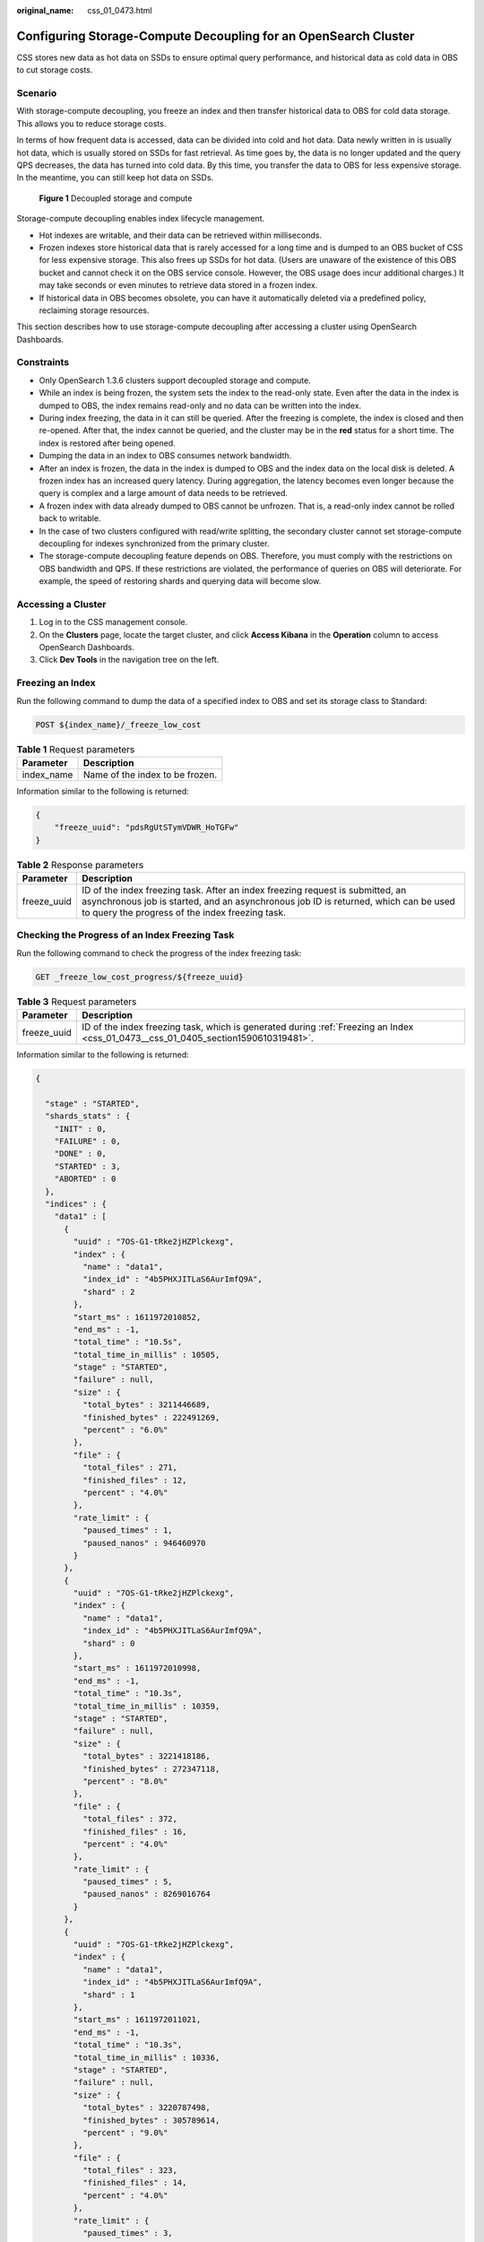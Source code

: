 :original_name: css_01_0473.html

.. _css_01_0473:

Configuring Storage-Compute Decoupling for an OpenSearch Cluster
================================================================

CSS stores new data as hot data on SSDs to ensure optimal query performance, and historical data as cold data in OBS to cut storage costs.

Scenario
--------

With storage-compute decoupling, you freeze an index and then transfer historical data to OBS for cold data storage. This allows you to reduce storage costs.

In terms of how frequent data is accessed, data can be divided into cold and hot data. Data newly written in is usually hot data, which is usually stored on SSDs for fast retrieval. As time goes by, the data is no longer updated and the query QPS decreases, the data has turned into cold data. By this time, you transfer the data to OBS for less expensive storage. In the meantime, you can still keep hot data on SSDs.


.. figure:: /_static/images/en-us_image_0000002060244820.png
   :alt: **Figure 1** Decoupled storage and compute

   **Figure 1** Decoupled storage and compute

Storage-compute decoupling enables index lifecycle management.

-  Hot indexes are writable, and their data can be retrieved within milliseconds.
-  Frozen indexes store historical data that is rarely accessed for a long time and is dumped to an OBS bucket of CSS for less expensive storage. This also frees up SSDs for hot data. (Users are unaware of the existence of this OBS bucket and cannot check it on the OBS service console. However, the OBS usage does incur additional charges.) It may take seconds or even minutes to retrieve data stored in a frozen index.
-  If historical data in OBS becomes obsolete, you can have it automatically deleted via a predefined policy, reclaiming storage resources.

This section describes how to use storage-compute decoupling after accessing a cluster using OpenSearch Dashboards.

Constraints
-----------

-  Only OpenSearch 1.3.6 clusters support decoupled storage and compute.

-  While an index is being frozen, the system sets the index to the read-only state. Even after the data in the index is dumped to OBS, the index remains read-only and no data can be written into the index.
-  During index freezing, the data in it can still be queried. After the freezing is complete, the index is closed and then re-opened. After that, the index cannot be queried, and the cluster may be in the **red** status for a short time. The index is restored after being opened.
-  Dumping the data in an index to OBS consumes network bandwidth.
-  After an index is frozen, the data in the index is dumped to OBS and the index data on the local disk is deleted. A frozen index has an increased query latency. During aggregation, the latency becomes even longer because the query is complex and a large amount of data needs to be retrieved.
-  A frozen index with data already dumped to OBS cannot be unfrozen. That is, a read-only index cannot be rolled back to writable.
-  In the case of two clusters configured with read/write splitting, the secondary cluster cannot set storage-compute decoupling for indexes synchronized from the primary cluster.
-  The storage-compute decoupling feature depends on OBS. Therefore, you must comply with the restrictions on OBS bandwidth and QPS. If these restrictions are violated, the performance of queries on OBS will deteriorate. For example, the speed of restoring shards and querying data will become slow.

Accessing a Cluster
-------------------

#. Log in to the CSS management console.
#. On the **Clusters** page, locate the target cluster, and click **Access Kibana** in the **Operation** column to access OpenSearch Dashboards.
#. Click **Dev Tools** in the navigation tree on the left.

.. _css_01_0473__css_01_0405_section1590610319481:

Freezing an Index
-----------------

Run the following command to dump the data of a specified index to OBS and set its storage class to Standard:

.. code-block:: text

   POST ${index_name}/_freeze_low_cost

.. table:: **Table 1** Request parameters

   ========== ===============================
   Parameter  Description
   ========== ===============================
   index_name Name of the index to be frozen.
   ========== ===============================

Information similar to the following is returned:

.. code-block::

   {
       "freeze_uuid": "pdsRgUtSTymVDWR_HoTGFw"
   }

.. table:: **Table 2** Response parameters

   +-------------+--------------------------------------------------------------------------------------------------------------------------------------------------------------------------------------------------------------------------+
   | Parameter   | Description                                                                                                                                                                                                              |
   +=============+==========================================================================================================================================================================================================================+
   | freeze_uuid | ID of the index freezing task. After an index freezing request is submitted, an asynchronous job is started, and an asynchronous job ID is returned, which can be used to query the progress of the index freezing task. |
   +-------------+--------------------------------------------------------------------------------------------------------------------------------------------------------------------------------------------------------------------------+

Checking the Progress of an Index Freezing Task
-----------------------------------------------

Run the following command to check the progress of the index freezing task:

.. code-block:: text

   GET _freeze_low_cost_progress/${freeze_uuid}

.. table:: **Table 3** Request parameters

   +-------------+------------------------------------------------------------------------------------------------------------------------------------+
   | Parameter   | Description                                                                                                                        |
   +=============+====================================================================================================================================+
   | freeze_uuid | ID of the index freezing task, which is generated during :ref:`Freezing an Index <css_01_0473__css_01_0405_section1590610319481>`. |
   +-------------+------------------------------------------------------------------------------------------------------------------------------------+

Information similar to the following is returned:

.. code-block::

   {

     "stage" : "STARTED",
     "shards_stats" : {
       "INIT" : 0,
       "FAILURE" : 0,
       "DONE" : 0,
       "STARTED" : 3,
       "ABORTED" : 0
     },
     "indices" : {
       "data1" : [
         {
           "uuid" : "7OS-G1-tRke2jHZPlckexg",
           "index" : {
             "name" : "data1",
             "index_id" : "4b5PHXJITLaS6AurImfQ9A",
             "shard" : 2
           },
           "start_ms" : 1611972010852,
           "end_ms" : -1,
           "total_time" : "10.5s",
           "total_time_in_millis" : 10505,
           "stage" : "STARTED",
           "failure" : null,
           "size" : {
             "total_bytes" : 3211446689,
             "finished_bytes" : 222491269,
             "percent" : "6.0%"
           },
           "file" : {
             "total_files" : 271,
             "finished_files" : 12,
             "percent" : "4.0%"
           },
           "rate_limit" : {
             "paused_times" : 1,
             "paused_nanos" : 946460970
           }
         },
         {
           "uuid" : "7OS-G1-tRke2jHZPlckexg",
           "index" : {
             "name" : "data1",
             "index_id" : "4b5PHXJITLaS6AurImfQ9A",
             "shard" : 0
           },
           "start_ms" : 1611972010998,
           "end_ms" : -1,
           "total_time" : "10.3s",
           "total_time_in_millis" : 10359,
           "stage" : "STARTED",
           "failure" : null,
           "size" : {
             "total_bytes" : 3221418186,
             "finished_bytes" : 272347118,
             "percent" : "8.0%"
           },
           "file" : {
             "total_files" : 372,
             "finished_files" : 16,
             "percent" : "4.0%"
           },
           "rate_limit" : {
             "paused_times" : 5,
             "paused_nanos" : 8269016764
           }
         },
         {
           "uuid" : "7OS-G1-tRke2jHZPlckexg",
           "index" : {
             "name" : "data1",
             "index_id" : "4b5PHXJITLaS6AurImfQ9A",
             "shard" : 1
           },
           "start_ms" : 1611972011021,
           "end_ms" : -1,
           "total_time" : "10.3s",
           "total_time_in_millis" : 10336,
           "stage" : "STARTED",
           "failure" : null,
           "size" : {
             "total_bytes" : 3220787498,
             "finished_bytes" : 305789614,
             "percent" : "9.0%"
           },
           "file" : {
             "total_files" : 323,
             "finished_files" : 14,
             "percent" : "4.0%"
           },
           "rate_limit" : {
             "paused_times" : 3,
             "paused_nanos" : 6057933087
           }
         }
       ]
     }
   }

.. table:: **Table 4** Response parameters

   +-----------------------------------+---------------------------------------------------------------------+
   | Parameter                         | Description                                                         |
   +===================================+=====================================================================+
   | stage                             | Task status. Its value can be:                                      |
   |                                   |                                                                     |
   |                                   | -  **INIT**: The instance has just started or is being initialized. |
   |                                   | -  **FAILURE**: failed                                              |
   |                                   | -  **DONE**: complete                                               |
   |                                   | -  **STARTED**: started                                             |
   |                                   | -  **ABORTED**: canceled. This field is reserved.                   |
   +-----------------------------------+---------------------------------------------------------------------+
   | shards_stats                      | Numbers of shards in each state.                                    |
   +-----------------------------------+---------------------------------------------------------------------+
   | indices                           | Index status details.                                               |
   +-----------------------------------+---------------------------------------------------------------------+

.. table:: **Table 5** Return values of **indices**

   +-------------------------+---------------------------------------------------------------------------+
   | Parameter               | Description                                                               |
   +=========================+===========================================================================+
   | uuid                    | UUID of the freezing operation                                            |
   +-------------------------+---------------------------------------------------------------------------+
   | index                   | Index and shard information                                               |
   +-------------------------+---------------------------------------------------------------------------+
   | start_ms                | Start time                                                                |
   +-------------------------+---------------------------------------------------------------------------+
   | end_ms                  | End time. If no end time is specified, the value **-1** is displayed.     |
   +-------------------------+---------------------------------------------------------------------------+
   | total_time              | Time spent                                                                |
   +-------------------------+---------------------------------------------------------------------------+
   | total_time_in_millis    | Time spent, in milliseconds                                               |
   +-------------------------+---------------------------------------------------------------------------+
   | stage                   | Status of the current shard.                                              |
   +-------------------------+---------------------------------------------------------------------------+
   | failure                 | Failure cause. If no failure occurs, **null** is returned.                |
   +-------------------------+---------------------------------------------------------------------------+
   | size.total_bytes        | Size of files to be frozen, in bytes                                      |
   +-------------------------+---------------------------------------------------------------------------+
   | size.finished_bytes     | Frozen bytes                                                              |
   +-------------------------+---------------------------------------------------------------------------+
   | size.percent            | Percentage of frozen bytes                                                |
   +-------------------------+---------------------------------------------------------------------------+
   | file.total_bytes        | Number of files to be frozen                                              |
   +-------------------------+---------------------------------------------------------------------------+
   | file.finished_bytes     | Number of frozen files                                                    |
   +-------------------------+---------------------------------------------------------------------------+
   | file.percent            | Percentage of frozen files                                                |
   +-------------------------+---------------------------------------------------------------------------+
   | rate_limit.paused_times | Number of times that freezing is suspended due to rate limiting           |
   +-------------------------+---------------------------------------------------------------------------+
   | rate_limit.paused_nanos | Duration of freezing task suspension due to rate limiting, in nanoseconds |
   +-------------------------+---------------------------------------------------------------------------+

The following parameters are added to a frozen index. For details, see :ref:`Table 6 <css_01_0473__css_01_0405_en-us_topic_0000001223594408_table1196310214353>`.

.. _css_01_0473__css_01_0405_en-us_topic_0000001223594408_table1196310214353:

.. table:: **Table 6** Frozen index parameters

   +-----------------------+------------------------------------------------------------------------------+
   | Parameter             | Description                                                                  |
   +=======================+==============================================================================+
   | index.frozen_low_cost | Whether an index is frozen. The value is **true**.                           |
   +-----------------------+------------------------------------------------------------------------------+
   | index.blocks.write    | Whether data writing to a frozen index is disallowed. The value is **true**. |
   +-----------------------+------------------------------------------------------------------------------+
   | index.store.type      | Storage type of an index. The value is **obs**.                              |
   +-----------------------+------------------------------------------------------------------------------+

Querying the Index List Based on Freezing Status
------------------------------------------------

Run the following command to query the index list based on freezing status:

.. code-block:: text

   GET _cat/freeze_indices?stage=${STAGE}

.. table:: **Table 7** Request parameters

   +-----------------------------------+------------------------------------------------------------------------------------------+
   | Parameter                         | Description                                                                              |
   +===================================+==========================================================================================+
   | STAGE                             | Index freezing status. The values are as follows:                                        |
   |                                   |                                                                                          |
   |                                   | -  **start**: List of indexes that are being frozen.                                     |
   |                                   | -  **done**: List of indexes that have been frozen.                                      |
   |                                   | -  **unfreeze**: List of indexes that are not frozen.                                    |
   |                                   | -  Empty or other values: List of all indexes that are being frozen or have been frozen. |
   +-----------------------------------+------------------------------------------------------------------------------------------+

Information similar to the following is returned:

.. code-block::

   green open data2 0bNtxWDtRbOSkS4JYaUgMQ 3 0  5 0  7.9kb  7.9kb
   green open data3 oYMLvw31QnyasqUNuyP6RA 3 0 51 0 23.5kb 23.5kb

.. note::

   The parameters and return values of this command are the same as those of open-source OpenSearch's **\_cat/indices**.

Modifying Cache Settings for Cold Data Stored in OBS
----------------------------------------------------

After data is dumped to OBS, some data is cached to reduce access to OBS and improve cluster query performance. Data that is requested for the first time is retrieved from OBS. The retrieved data is then cached in the cluster memory. In response to subsequent queries, the system searches for data in the cache first.

Elasticsearch accesses different files using different methods. The cache system supports multi-level cache and uses blocks of different sizes to cache different files. For example, a large number of small blocks are used to cache .fdx and .tip files, while a small number of large blocks are used to cache .fdt files. The cache configuration can be modified based on service requirements. For details about the configuration items, see :ref:`Table 8 <css_01_0473__css_01_0405_en-us_topic_0000001223594444_table1151755661711>`.

.. _css_01_0473__css_01_0405_en-us_topic_0000001223594444_table1151755661711:

.. table:: **Table 8** Cache configuration items

   +------------------------------------------------------+-----------------------+----------------------------------------------------------------------------------------------------------------------------------------------------------------------------------------------------------------------------------------------------------------------------------------------+
   | Configuration Item                                   | Type                  | Description                                                                                                                                                                                                                                                                                  |
   +======================================================+=======================+==============================================================================================================================================================================================================================================================================================+
   | low_cost.obs.blockcache.names                        | Array                 | The cache system supports multi-level cache for data of different access granularities. This configuration lists the names of all caches. If this parameter is not set, the system has a cache named **default**. To customize the configuration, ensure there is a cache named **default**. |
   |                                                      |                       |                                                                                                                                                                                                                                                                                              |
   |                                                      |                       | Default value: **default**                                                                                                                                                                                                                                                                   |
   +------------------------------------------------------+-----------------------+----------------------------------------------------------------------------------------------------------------------------------------------------------------------------------------------------------------------------------------------------------------------------------------------+
   | low_cost.obs.blockcache.<NAME>.type                  | ENUM                  | Cache type, which can be **memory** or **file**.                                                                                                                                                                                                                                             |
   |                                                      |                       |                                                                                                                                                                                                                                                                                              |
   |                                                      |                       | If it is set to **memory**, certain memory capacity will be occupied. If it is set to **file**, cache will be stored on disks. You are advised to use ultra-high I/O disks to improve cache performance.                                                                                     |
   |                                                      |                       |                                                                                                                                                                                                                                                                                              |
   |                                                      |                       | Default value: **memory**                                                                                                                                                                                                                                                                    |
   +------------------------------------------------------+-----------------------+----------------------------------------------------------------------------------------------------------------------------------------------------------------------------------------------------------------------------------------------------------------------------------------------+
   | low_cost.obs.blockcache.<NAME>.blockshift            | Integer               | Size of each block in the cache. Its value is the number of bytes shifted left. For example, if this parameter is set to **16**, the block size is **2\ 16** bytes, that is, 65536 bytes (64 KB).                                                                                            |
   |                                                      |                       |                                                                                                                                                                                                                                                                                              |
   |                                                      |                       | Default value: **13** (8 KB)                                                                                                                                                                                                                                                                 |
   +------------------------------------------------------+-----------------------+----------------------------------------------------------------------------------------------------------------------------------------------------------------------------------------------------------------------------------------------------------------------------------------------+
   | low_cost.obs.blockcache.<NAME>.bank.count            | Integer               | Number of cache partitions.                                                                                                                                                                                                                                                                  |
   |                                                      |                       |                                                                                                                                                                                                                                                                                              |
   |                                                      |                       | Default value: **1**                                                                                                                                                                                                                                                                         |
   +------------------------------------------------------+-----------------------+----------------------------------------------------------------------------------------------------------------------------------------------------------------------------------------------------------------------------------------------------------------------------------------------+
   | low_cost.obs.blockcache.<NAME>.number.blocks.perbank | Integer               | Number of blocks inside each cache partition.                                                                                                                                                                                                                                                |
   |                                                      |                       |                                                                                                                                                                                                                                                                                              |
   |                                                      |                       | Default value: **8192**                                                                                                                                                                                                                                                                      |
   +------------------------------------------------------+-----------------------+----------------------------------------------------------------------------------------------------------------------------------------------------------------------------------------------------------------------------------------------------------------------------------------------+
   | low_cost.obs.blockcache. <NAME>.exclude.file.types   | Array                 | Extensions of files that are not cached. If the extensions of certain files are neither in the **exclude** list nor in the **include** list, they are stored in the default cache.                                                                                                           |
   +------------------------------------------------------+-----------------------+----------------------------------------------------------------------------------------------------------------------------------------------------------------------------------------------------------------------------------------------------------------------------------------------+
   | low_cost.obs.blockcache. <NAME>.file.types           | Array                 | Extensions of cached files. If the extensions of certain files are neither in the **exclude** list nor in the **include** list, they are stored in the default cache.                                                                                                                        |
   +------------------------------------------------------+-----------------------+----------------------------------------------------------------------------------------------------------------------------------------------------------------------------------------------------------------------------------------------------------------------------------------------+
   | index.frozen.obs.max_bytes_per_sec                   | String                | Maximum rate of uploading files to OBS during freezing. It takes effect immediately after you submit configuration.                                                                                                                                                                          |
   |                                                      |                       |                                                                                                                                                                                                                                                                                              |
   |                                                      |                       | Default value: **150 MB**                                                                                                                                                                                                                                                                    |
   +------------------------------------------------------+-----------------------+----------------------------------------------------------------------------------------------------------------------------------------------------------------------------------------------------------------------------------------------------------------------------------------------+
   | low_cost.obs.index.upload.threshold.use.multipart    | String                | If the file size exceeds the value of this parameter during freezing, the multipart upload function of OBS is used.                                                                                                                                                                          |
   |                                                      |                       |                                                                                                                                                                                                                                                                                              |
   |                                                      |                       | Default value: **1 GB**                                                                                                                                                                                                                                                                      |
   +------------------------------------------------------+-----------------------+----------------------------------------------------------------------------------------------------------------------------------------------------------------------------------------------------------------------------------------------------------------------------------------------+
   | index.frozen.reader.cache.expire.duration.seconds    | Integer               | Timeout duration.                                                                                                                                                                                                                                                                            |
   |                                                      |                       |                                                                                                                                                                                                                                                                                              |
   |                                                      |                       | To reduce the heap memory occupied by frozen indexes, the reader caches data for a period of time after the index shard is started, and stops caching after it times out.                                                                                                                    |
   |                                                      |                       |                                                                                                                                                                                                                                                                                              |
   |                                                      |                       | Default value: **300s**                                                                                                                                                                                                                                                                      |
   +------------------------------------------------------+-----------------------+----------------------------------------------------------------------------------------------------------------------------------------------------------------------------------------------------------------------------------------------------------------------------------------------+
   | index.frozen.reader.cache.max.size                   | Integer               | Maximum cache size.                                                                                                                                                                                                                                                                          |
   |                                                      |                       |                                                                                                                                                                                                                                                                                              |
   |                                                      |                       | Default value: **100**                                                                                                                                                                                                                                                                       |
   +------------------------------------------------------+-----------------------+----------------------------------------------------------------------------------------------------------------------------------------------------------------------------------------------------------------------------------------------------------------------------------------------+

The following is a common cache configuration. It uses two levels of caches: **default** and **large**. The **default** cache uses 64-KB blocks and has a total of 30 x 4096 blocks. It is used to cache non-.fdt files. The **large** cache uses 2-MB blocks and contains 5 x 1000 blocks. It is used to cache .fdx, .dvd, and .tip files.

.. code-block::

   low_cost.obs.blockcache.names: ["default", "large"]
   low_cost.obs.blockcache.default.type: file
   low_cost.obs.blockcache.default.blockshift: 16
   low_cost.obs.blockcache.default.number.blocks.perbank: 4096
   low_cost.obs.blockcache.default.bank.count: 30
   low_cost.obs.blockcache.default.exclude.file.types: ["fdt"]

   low_cost.obs.blockcache.large.type: file
   low_cost.obs.blockcache.large.blockshift: 21
   low_cost.obs.blockcache.large.number.blocks.perbank: 1000
   low_cost.obs.blockcache.large.bank.count: 5
   low_cost.obs.blockcache.large.file.types: ["fdx", "dvd", "tip"]

Querying the Cache Status of Cold Data Stored in OBS
----------------------------------------------------

When the data of a frozen index is queried for the first time, the data retrieved from OBS is automatically cached by the cluster. You can query the cache status of cold data stored in OBS. You can also reset the cache status when you need to debug cluster performance.

#. Query the cache status of cold data stored in OBS.

   -  Query statistics about cold data caching on all nodes:

      .. code-block:: text

         GET _frozen_stats

   -  Query statistics about cold data caching on specified nodes:

      .. code-block:: text

         GET _frozen_stats/${node_id}

      .. table:: **Table 9** Request parameters

         ========= ===========
         Parameter Description
         ========= ===========
         node_id   Node ID
         ========= ===========

   Information similar to the following is returned:

   .. code-block::

      {
        "_nodes" : {
          "total" : 3, //Total number of nodes
          "successful" : 3,  //Successful nodes
          "failed" : 0  //Failed nodes
        },
        "cluster_name" : "css-zzz1", //Cluster name
        "nodes" : {
          "7uwKO38RRoaON37YsXhCYw" : {
            "name" : "css-zzz1-ess-esn-2-1", //Node name
            "transport_address" : "10.0.0.247:9300", //Node transport address
            "host" : "10.0.0.247", //Node host
            "ip" : "10.0.0.247", //Node IP address
            "block_cache" : {
              "default" : {
                "type" : "memory", //Cache type. memory indicates in-memory cache.
                "block_cache_capacity" : 8192, //Cache capacity
                "block_cache_blocksize" : 8192, //Single-block size in the cache, in bytes. In the example, the block size is 8 KB.
                "block_cache_size" : 12, //Cache capacity used.
                "block_cache_hit" : 14,  //Number of cache hits.
                "block_cache_miss" : 0, //Number of cache misses.
                "block_cache_eviction" : 0, //Number of cache evictions.
                "block_cache_store_fail" : 0 //Number of cache storage failures, which occur when the cache is full.
              }
            },
            "obs_stats" : {
              "list" : {
                "obs_list_count" : 17, //Number of times the OBS list API was called.
                "obs_list_ms" : 265, //Total length of time spent calling the OBS list API.
                "obs_list_avg_ms" : 15 //Average time spent calling the OBS list API.
              },
              "get_meta" : {
                "obs_get_meta_count" : 79, //Number of times the OBS get metadata API was called.
                "obs_get_meta_ms" : 183, //Total length of time spent calling the OBS get metadata API.
                "obs_get_meta_avg_ms" : 2 //Average time spent calling the OBS get metadata API.
              },
              "get_obj" : {
                "obs_get_obj_count" : 12, //Number of times the OBS get object API was called.
                "obs_get_obj_ms" : 123, //Total length of time spent calling the OBS get object API.
                "obs_get_obj_avg_ms" : 10 //Average time spent calling the OBS get object API.
              },
              "put_obj" : {
                "obs_put_obj_count" : 12, //Number of times the OBS put object API was called.
                "obs_put_obj_ms" : 2451, //Total length of time spent calling the OBS put object API.
                "obs_put_obj_avg_ms" : 204 //Average time spent calling the OBS put object API.
              },
              "obs_op_total" : {
                "obs_op_total_ms" : 3022, //Total length of time spent calling OBS APIs.
                "obs_op_total_count" : 120, //Total number of times calling OBS APIs.
                "obs_op_avg_ms" : 25 //Average time spent calling OBS APIs.
              }
            },
            "reader_cache" : {
              "hit_count" : 0,
              "miss_count" : 1,
              "load_success_count" : 1,
              "load_exception_count" : 0,
              "total_load_time" : 291194714,
              "eviction_count" : 0
            }
          },
          "73EDpEqoQES749umJqxOzQ" : {
            "name" : "css-zzz1-ess-esn-3-1",
            "transport_address" : "10.0.0.201:9300",
            "host" : "10.0.0.201",
            "ip" : "10.0.0.201",
            "block_cache" : {
              "default" : {
                "type" : "memory",
                "block_cache_capacity" : 8192,
                "block_cache_blocksize" : 8192,
                "block_cache_size" : 12,
                "block_cache_hit" : 14,
                "block_cache_miss" : 0,
                "block_cache_eviction" : 0,
                "block_cache_store_fail" : 0
              }
            },
            "obs_stats" : {
              "list" : {
                "obs_list_count" : 17,
                "obs_list_ms" : 309,
                "obs_list_avg_ms" : 18
              },
              "get_meta" : {
                "obs_get_meta_count" : 79,
                "obs_get_meta_ms" : 216,
                "obs_get_meta_avg_ms" : 2
              },
              "get_obj" : {
                "obs_get_obj_count" : 12,
                "obs_get_obj_ms" : 140,
                "obs_get_obj_avg_ms" : 11
              },
              "put_obj" : {
                "obs_put_obj_count" : 12,
                "obs_put_obj_ms" : 1081,
                "obs_put_obj_avg_ms" : 90
              },
              "obs_op_total" : {
                "obs_op_total_ms" : 1746,
                "obs_op_total_count" : 120,
                "obs_op_avg_ms" : 14
              }
            },
            "reader_cache" : {
              "hit_count" : 0,
              "miss_count" : 1,
              "load_success_count" : 1,
              "load_exception_count" : 0,
              "total_load_time" : 367179751,
              "eviction_count" : 0
            }
          },
          "EF8WoLCUQbqJl1Pkqo9-OA" : {
            "name" : "css-zzz1-ess-esn-1-1",
            "transport_address" : "10.0.0.18:9300",
            "host" : "10.0.0.18",
            "ip" : "10.0.0.18",
            "block_cache" : {
              "default" : {
                "type" : "memory",
                "block_cache_capacity" : 8192,
                "block_cache_blocksize" : 8192,
                "block_cache_size" : 12,
                "block_cache_hit" : 14,
                "block_cache_miss" : 0,
                "block_cache_eviction" : 0,
                "block_cache_store_fail" : 0
              }
            },
            "obs_stats" : {
              "list" : {
                "obs_list_count" : 17,
                "obs_list_ms" : 220,
                "obs_list_avg_ms" : 12
              },
              "get_meta" : {
                "obs_get_meta_count" : 79,
                "obs_get_meta_ms" : 139,
                "obs_get_meta_avg_ms" : 1
              },
              "get_obj" : {
                "obs_get_obj_count" : 12,
                "obs_get_obj_ms" : 82,
                "obs_get_obj_avg_ms" : 6
              },
              "put_obj" : {
                "obs_put_obj_count" : 12,
                "obs_put_obj_ms" : 879,
                "obs_put_obj_avg_ms" : 73
              },
              "obs_op_total" : {
                "obs_op_total_ms" : 1320,
                "obs_op_total_count" : 120,
                "obs_op_avg_ms" : 11
              }
            },
            "reader_cache" : {
              "hit_count" : 0,
              "miss_count" : 1,
              "load_success_count" : 1,
              "load_exception_count" : 0,
              "total_load_time" : 235706838,
              "eviction_count" : 0
            }
          }
        }
      }

#. Run the following command to reset the cache status:

   .. code-block:: text

      POST _frozen_stats/reset

   .. note::

      This command is used to debug performance issues. If you reset the cache status and then run the cache query command, you can check the accurate cache command status. It is not advisable to use this command during service running.

   Information similar to the following is returned:

   .. code-block::

      {
        "_nodes" : {
          "total" : 1,
          "successful" : 1,
          "failed" : 0
        },
        "cluster_name" : "Es-0325-007_01",
        "nodes" : {
          "mqTdk2YRSPyOSXfesREFSg" : {
            "result" : "ok"
          }
        }
      }

Improving Cold Data Query Performance
-------------------------------------

When cold data is queried on the **Discover** page of OpenSearch Dashboards for the first time, all data needs to be retrieved from OBS because there is no cache. If a large number of documents need to be returned, it takes a long time to retrieve the corresponding time fields and file metadata from OBS. By caching this part of data within the cluster, you can significantly improve query performance. This is how CSS improves the query performance for cold data. Local cache settings are preset. You can modify them as needed. You can also view the local cache settings.

#. Modify local cache settings for cold data.

   .. table:: **Table 10** Local cache configuration items

      +---------------------------------------+-------------+-------------+----------------------------+------------------------------------------------------------------------------------------------------------------------------------------------------------------------------------------------------------------------------------------------+
      | Configuration Item                    | Type        | scope       | Can Be Changed Dynamically | Description                                                                                                                                                                                                                                    |
      +=======================================+=============+=============+============================+================================================================================================================================================================================================================================================+
      | low_cost.local_cache.max.capacity     | Integer     | node        | Yes                        | Maximum number of available cold data caches on a node. Each shard corresponds to a cache object.                                                                                                                                              |
      |                                       |             |             |                            |                                                                                                                                                                                                                                                |
      |                                       |             |             |                            | Value range: 10-5000                                                                                                                                                                                                                           |
      |                                       |             |             |                            |                                                                                                                                                                                                                                                |
      |                                       |             |             |                            | Default value: **500**                                                                                                                                                                                                                         |
      |                                       |             |             |                            |                                                                                                                                                                                                                                                |
      |                                       |             |             |                            | .. note::                                                                                                                                                                                                                                      |
      |                                       |             |             |                            |                                                                                                                                                                                                                                                |
      |                                       |             |             |                            |    -  If the heap memory usage remains high, you can decrease this value.                                                                                                                                                                      |
      |                                       |             |             |                            |    -  If the value of **load_overflow_count** keeps increasing rapidly, increase this value.                                                                                                                                                   |
      +---------------------------------------+-------------+-------------+----------------------------+------------------------------------------------------------------------------------------------------------------------------------------------------------------------------------------------------------------------------------------------+
      | index.low_cost.local_cache.threshold  | Integer     | index       | Yes                        | Threshold for enabling the local cache of cold data.                                                                                                                                                                                           |
      |                                       |             |             |                            |                                                                                                                                                                                                                                                |
      |                                       |             |             |                            | -  If in an index, the percentage of fields whose type is **date** is less than the value of this parameter, you can enable local cache for cold data of the **date** type. Otherwise, do not use it.                                          |
      |                                       |             |             |                            | -  If date fields account for the vast majority of all fields in the current index, you are advised not to use this setting.                                                                                                                   |
      |                                       |             |             |                            |                                                                                                                                                                                                                                                |
      |                                       |             |             |                            | Unit: %                                                                                                                                                                                                                                        |
      |                                       |             |             |                            |                                                                                                                                                                                                                                                |
      |                                       |             |             |                            | Value range: **0** to **100**                                                                                                                                                                                                                  |
      |                                       |             |             |                            |                                                                                                                                                                                                                                                |
      |                                       |             |             |                            | Default value: **50**                                                                                                                                                                                                                          |
      +---------------------------------------+-------------+-------------+----------------------------+------------------------------------------------------------------------------------------------------------------------------------------------------------------------------------------------------------------------------------------------+
      | index.low_cost.local_cache.evict_time | String      | index       | Yes                        | Retention duration for cold data in the local cache. The value is determined based on index.frozen_date (time when the freezing is successful). If index.frozen_date is unavailable, the value is determined based on the index creation time. |
      |                                       |             |             |                            |                                                                                                                                                                                                                                                |
      |                                       |             |             |                            | Unit: days                                                                                                                                                                                                                                     |
      |                                       |             |             |                            |                                                                                                                                                                                                                                                |
      |                                       |             |             |                            | Value range: 1 to 365 days                                                                                                                                                                                                                     |
      |                                       |             |             |                            |                                                                                                                                                                                                                                                |
      |                                       |             |             |                            | Default value: **30d**                                                                                                                                                                                                                         |
      |                                       |             |             |                            |                                                                                                                                                                                                                                                |
      |                                       |             |             |                            | .. note::                                                                                                                                                                                                                                      |
      |                                       |             |             |                            |                                                                                                                                                                                                                                                |
      |                                       |             |             |                            |    You are advised to adjust the retention duration based on your disk usage.                                                                                                                                                                  |
      +---------------------------------------+-------------+-------------+----------------------------+------------------------------------------------------------------------------------------------------------------------------------------------------------------------------------------------------------------------------------------------+

   -  Run the following command to modify **low_cost.local_cache.max.capacity**:

      .. code-block:: text

         PUT _cluster/settings
          {
            "persistent": {
              "low_cost.local_cache.max.capacity":1000
            }
          }

   -  Run the following command to modify **index.low_cost.local_cache.threshold**:

      .. code-block:: text

         PUT es_write_pref2-00000000021/_settings
          {
          "index.low_cost.local_cache.threshold":20
          }

   -  Run the following command to modify **index.low_cost.local_cache.evict_time**:

      .. code-block:: text

         PUT es_write_pref2-00000000021/_settings
          {
          "index.low_cost.local_cache.evict_time":"7d"
          }

#. Query the local cache information for cold data.

   -  Query statistics and metrics about cold data caching on all nodes:

      .. code-block:: text

         GET /_frozen_stats/local_cache

   -  Query statistics and metrics about cold data caching on specified nodes:

      .. code-block:: text

         GET /_frozen_stats/local_cache/{nodeId}

      **{nodeId}** indicates the node ID.

   Information similar to the following is returned:

   .. code-block::

      {
         "_nodes" : {
           "total" : 1,
           "successful" : 1,
           "failed" : 0
         },
         "cluster_name" : "opensearch",
         "nodes" : {
           "6by3lPy1R3m55Dcq3liK8Q" : {
             "name" : "node-1",
             "transport_address" : "127.0.0.1:9300",
             "host" : "127.0.0.1",
             "ip" : "127.0.0.1",
             "local_cache" : {
               "get_stats" : {
                 "get_total_count" : 562,                            //Total number of times data was retrieved from the local cold data cache.
                 "get_hit_count" : 562,                              //Total number of hits in the local cold data cache.
                 "get_miss_count" : 0,                               //Total number of local cold data cache misses.
                 "get_total_ns" : 43849200,                          //Total duration for retrieving data from the local cold data cache.
                 "get_avg_ns" : 78023                                //Average duration for retrieving data from the local cold data cache.
               },
               "load_stats" : {
                 "load_count" : 2,                                    //Number of times cold data was loaded from the local cache
                 "load_total_ms" : 29,                                //Total duration for loading cold data from the local cache
                 "load_avg_ms" : 14,                                  //Average duration for loading cold data from the local cache
                 "load_fail_count" : 0,                               //Number of failures for loading cold data from the local cache
                 "load_overflow_count" : 0                            //Number of times the local cold data cache exceeds the cache pool size.
               },
               "reload_stats" : {
                 "reload_count" : 0,                                  //Number of times the local cold data cache was regenerated.
                 "reload_total_ms" : 0,                               //Total duration for regenerating the local cold data cache.
                 "reload_avg_ms" : 0,                                 //Average duration for regenerating the local cold data cache.
                 "reload_fail_count" : 0                              //Number of failures in regenerating the local cold data cache.
               },
               "init_stats" : {
                 "init_count" : 0,                                     //Number of times the local cold data cache was initialized.
                 "init_total_ms" : 0,                                  //Total duration for initializing the local cold data cache.
                 "init_avg_ms" : 0,                                    //Average duration for initializing the local cold data cache.
                 "init_fail_count" : 0                                 //Number of failures in initializing the local cold data cache.
               }
             }
           }
         }
       }

Querying the Real-Time Rates of OBS in Handling Cold Data
---------------------------------------------------------

To help you understand how the storage-compute decoupling plug-in is working with OBS, an API for collecting statistics on the real-time rates of OBS has been added, and the real-time rates are recorded in the index **.freeze_obs_rate-YYYY.mm.dd**.

Calculation method: The average OBS operation rates in the last 5 seconds are calculated every 5 seconds.

The system index **.freeze_obs_rate-YYYY.mm.dd** records statistics on OBS real-time operation rates, helping you understand relevant trends about the OBS that stores cold data. The default retention period of the index is 30 days.

#. Querying the real-time rates of OBS in handling cold data.

   -  Run the following command to query the real-time OBS rates on all nodes:

      .. code-block:: text

         GET _frozen_stats/obs_rate

   -  Run the following command to query the real-time OBS rates on specified nodes:

      .. code-block:: text

         GET _frozen_stats/obs_rate/{nodeId}

      **{nodeId}** indicates the node ID.

   Example response:

   .. code-block::

      {
         "_nodes" : {
           "total" : 1,
           "successful" : 1,
           "failed" : 0
         },
         "cluster_name" : "opensearch",
         "nodes" : {
           "dflDvcSwTJ-fkiIlT2zE3A" : {
             "name" : "node-1",
             "transport_address" : "127.0.0.1:9300",
             "host" : "127.0.0.1",
             "ip" : "127.0.0.1",
             "update_time" : 1671777600482,                            // Time when the current statistics were updated.
             "obs_rate" : {
               "list_op_rate" : 0.0,                                   // Rate of OBS list operations. Unit: times/s.
               "get_meta_op_rate" : 0.0,                               // Rate of OBS get meta operations. Unit: times/s.
               "get_obj_op_rate" : 0.0,                                // Rate of OBS get operations. Unit: times/s.
               "put_op_rate" : 0.0,                                    // Rate of OBS put operations. Unit: times/s.
               "obs_total_op_rate" : 0.0,                              // Rate of all OBS operations. Unit: times/s.
               "obs_upload_rate" : "0.0 MB/s",                         // Data upload rate of OBS, in MB/s.
               "obs_download_rate" : "0.0 MB/s"                        // Data download rate of OBS, in MB/s.
             }
           }
         }
       }

#. Modify the retention period of the **.freeze_obs_rate-YYYY.mm.dd** index that stores the OBS real-time rates. The default retention period of indexes is 30 days.

   Run the following command to change the index retention period to seven days:

   .. code-block:: text

      PUT _cluster/settings
       {
         "persistent": {
           "low_cost.obs_rate_index.evict_time":  "7d"
         }
       }

   .. table:: **Table 11** Configuration items

      +------------------------------------+-------------+-------------+----------------------------+--------------------------------------------------------------------+
      | Configuration Item                 | Type        | scope       | Can Be Changed Dynamically | Description                                                        |
      +====================================+=============+=============+============================+====================================================================+
      | low_cost.obs_rate_index.evict_time | String      | node        | Yes                        | The retention period of the **.freeze_obs_rate-YYYY.mm.dd** index. |
      |                                    |             |             |                            |                                                                    |
      |                                    |             |             |                            | -  Value range: 1 to 365 days                                      |
      |                                    |             |             |                            | -  Default value: **30d**                                          |
      |                                    |             |             |                            | -  Unit: days                                                      |
      +------------------------------------+-------------+-------------+----------------------------+--------------------------------------------------------------------+
